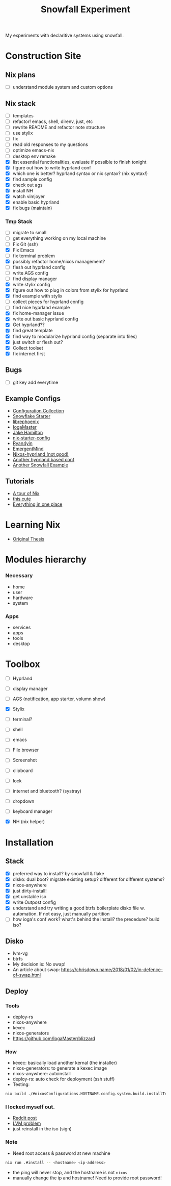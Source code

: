 #+title: Snowfall Experiment

My experiments with declaritive systems using snowfall.

* Construction Site
** Nix plans
- [ ] understand module system and custom options

** Nix stack
- [ ] templates
- [ ] refactor! emacs, shell, direnv, just, etc
- [ ] rewrite README and refactor note structure
- [ ] use stylix
- [ ] fix
- [ ] read old responses to my questions
- [ ] optimize emacs-nix
- [ ] desktop env remake
- [X] list essential functionalities, evaluate if possible to finish tonight
- [X] figure out how to write hyprland conf
- [X] which one is better? hyprland syntax or nix syntax? (nix syntax!)
- [X] find sample config
- [X] check out ags
- [X] install NH
- [X] watch vimjoyer
- [X] enable basic hyprland
- [X] fix bugs (maintain)

*** Tmp Stack
- [ ] migrate to small
- [ ] get everything working on my local machine
- [ ] Fix Git (ssh)
- [X] Fix Emacs
- [ ] fix terminal problem
- [X] possibly refactor home/nixos management?
- [ ] flesh out hyprland config
- [ ] write AGS config
- [ ] find display manager
- [X] write stylix config
- [X] figure out how to plug in colors from stylix for hyprland
- [X] find example with stylix
- [ ] collect pieces for hyprland config
- [ ] find nice hyprland example
- [X] fix home-manager issue
- [X] write out basic hyprland config
- [X] Get hyprland??
- [X] find great template
- [X] find way to modularize hyprland config (separate into files)
- [X] just switch or flesh out?
- [X] Collect toolset
- [X] fix internet first

** Bugs
- [ ] git key add everytime

** Example Configs
- [[https://nixos.wiki/wiki/Configuration_Collection][Configuration Collection]]
- [[https://github.com/IogaMaster/snowfall-starter][Snowflake Starter]]
- [[https://github.com/librephoenix/nixos-config][librephoenix]]
- [[https://github.com/IogaMaster/dotfiles][IogaMaster]]
- [[https://github.com/jakehamilton/config/tree/main][Jake Hamilton]]
- [[https://github.com/Misterio77/nix-starter-configs][nix-starter-config]]
- [[https://github.com/ryan4yin/nix-config][Ryan4yin]]
- [[https://github.com/EmergentMind/nix-config][EmergentMind]]
- [[https://github.com/XNM1/linux-nixos-hyprland-config-dotfiles][Nixos-hyprland (not good)]]
- [[https://github.com/AlexNabokikh/nix-config][Another hyprland based conf]]
- [[https://github.com/rbangert/flakes][Another Snowfall Example]]

** Tutorials
- [[https://nixcloud.io/tour/?id=introduction/nix][A tour of Nix]]
- [[https://nixos-and-flakes.thiscute.world/zh/preface][this cute]]
- [[https://www.youtube.com/watch?v=nLwbNhSxLd4][Everything in one place]]

* Learning Nix
- [[https://edolstra.github.io/pubs/phd-thesis.pdf][Original Thesis]]

* Modules hierarchy
*** Necessary
- home
- user
- hardware
- system

*** Apps
- services
- apps
- tools
- desktop
* Toolbox
- [ ] Hyprland
- [ ] display manager
- [ ] AGS (notification, app starter, volumn show)
- [X] Stylix

- [ ] terminal?
- [ ] shell
- [ ] emacs
- [ ] File browser
- [ ] Screenshot
- [ ] clipboard
- [ ] lock
- [ ] internet and bluetooth? (systray)
- [ ] dropdown
- [ ] keyboard manager
- [X] NH (nix helper)

* Installation
:PROPERTIES:
:VISIBILITY: folded
:END:
** Stack
- [X] preferred way to install? by snowfall & flake
- [X] disko: dual boot? migrate existing setup? different for different systems?
- [X] nixos-anywhere
- [X] just dirty-install!
- [X] get unstable iso
- [X] write Outpost config
- [X] understand and try writing a good btrfs boilerplate disko file w. automation. If not easy, just manually partition
- [ ] how ioga's conf work? what's behind the install? the precedure? build iso?
** Disko
- lvm-vg
- btrfs
- My decision is: No swap!
- An article about swap: https://chrisdown.name/2018/01/02/in-defence-of-swap.html
** Deploy
*** Tools
- deploy-rs
- nixos-anywhere
- kexec
- nixos-generators
- https://github.com/IogaMaster/blizzard

*** How
- kexec: basically load another kernal (the installer)
- nixos-generators: to generate a kexec image
- nixos-anywhere: autoinstall
- deploy-rs: auto check for deployment (ssh stuff)
- Testing:
#+begin_src bash
nix build ./#nixosConfigurations.HOSTNAME.config.system.build.installTest -L
#+end_src
*** I locked myself out.
- [[https://www.reddit.com/r/NixOS/comments/126wz0j/locked_myself_out_passwords_dont_work_anymore/][Reddit post]]
- [[https://askubuntu.com/questions/766048/mount-unknown-filesystem-type-lvm2-member][LVM problem]]
- just reinstall in the iso (sign)

*** Note
- Need root access & password at new machine
#+begin_src bash
nix run .#install -- <hostname> <ip-address>
#+end_src
- the ping will never stop, and the hostname is not ~nixos~
- manually change the ip and hostname! Need to provide root password!
